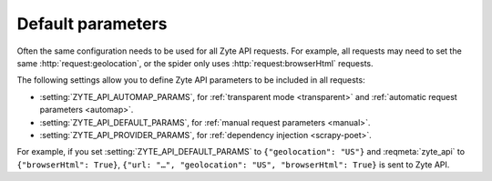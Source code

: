 .. _default:

==================
Default parameters
==================

Often the same configuration needs to be used for all Zyte API requests. For
example, all requests may need to set the same :http:`request:geolocation`, or
the spider only uses :http:`request:browserHtml` requests.

The following settings allow you to define Zyte API parameters to be included
in all requests:

-   :setting:`ZYTE_API_AUTOMAP_PARAMS`, for :ref:`transparent mode <transparent>`
    and :ref:`automatic request parameters <automap>`.

-   :setting:`ZYTE_API_DEFAULT_PARAMS`, for :ref:`manual request parameters
    <manual>`.

-   :setting:`ZYTE_API_PROVIDER_PARAMS`, for :ref:`dependency injection
    <scrapy-poet>`.

For example, if you set :setting:`ZYTE_API_DEFAULT_PARAMS` to
``{"geolocation": "US"}`` and :reqmeta:`zyte_api` to ``{"browserHtml": True}``,
``{"url: "…", "geolocation": "US", "browserHtml": True}`` is sent to Zyte API.
